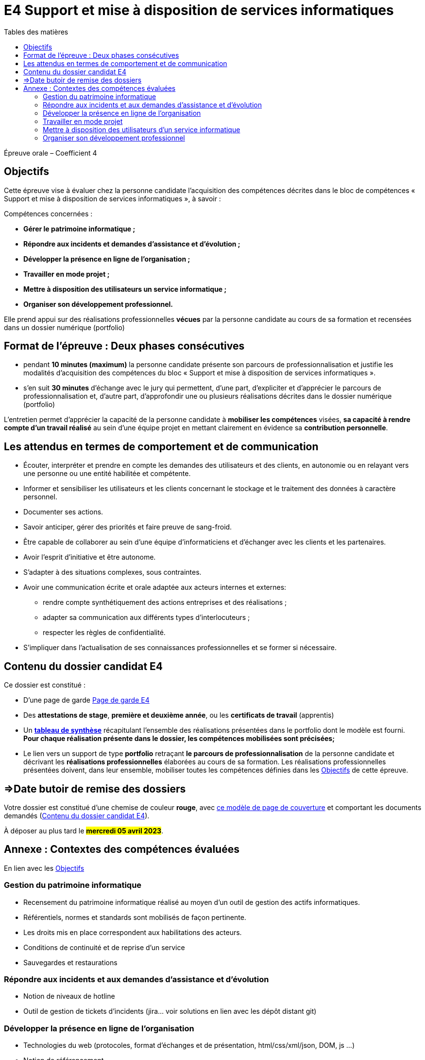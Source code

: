 = E4 Support et mise à disposition de services informatiques
:toc:
:toc-title: Tables des matières

Épreuve orale – Coefficient 4


== Objectifs

Cette épreuve vise à évaluer chez la personne candidate l’acquisition des compétences décrites dans
le bloc de compétences « Support et mise à disposition de services informatiques », à savoir :

Compétences concernées :

    • **Gérer le patrimoine informatique ;**
    • **Répondre aux incidents et demandes d’assistance et d’évolution ;**
    • **Développer la présence en ligne de l’organisation ;**
    • **Travailler en mode projet ;**
    • **Mettre à disposition des utilisateurs un service informatique ;**
    • **Organiser son développement professionnel.**

Elle prend appui sur des réalisations professionnelles **vécues** par la personne candidate au cours de
sa formation et recensées dans un dossier numérique (portfolio)

== Format de l’épreuve : Deux phases consécutives

- pendant **10 minutes (maximum)** la personne candidate présente son parcours de professionnalisation et justifie les modalités d’acquisition des compétences du bloc « Support et mise à disposition de services informatiques ».
- s’en suit **30 minutes** d’échange avec le jury qui permettent, d’une part, d’expliciter et d’apprécier le parcours de professionnalisation et, d’autre part, d’approfondir une ou plusieurs réalisations décrites dans le dossier numérique (portfolio)

L'entretien permet d’apprécier la capacité de la personne candidate à **mobiliser les compétences** visées, **sa capacité à rendre compte d’un travail réalisé** au sein d’une équipe projet en mettant clairement en évidence sa **contribution personnelle**.

== Les attendus en termes de comportement et de communication

  • Écouter, interpréter et prendre en compte les demandes des utilisateurs et des clients, en autonomie ou en relayant vers une personne ou une entité habilitée et compétente.
  • Informer et sensibiliser les utilisateurs et les clients concernant le stockage et le traitement des données à caractère personnel.
  • Documenter ses actions.
  • Savoir anticiper, gérer des priorités et faire preuve de sang-froid.
  • Être capable de collaborer au sein d’une équipe d’informaticiens et d’échanger avec les clients et les partenaires.
• Avoir l’esprit d’initiative et être autonome.
• S’adapter à des situations complexes, sous contraintes.
• Avoir une communication écrite et orale adaptée aux acteurs internes et externes:
 - rendre compte synthétiquement des actions entreprises et des réalisations ;
 - adapter sa communication aux différents types d’interlocuteurs ;
 - respecter les règles de confidentialité.
• S’impliquer dans l'actualisation de ses connaissances professionnelles et se former si nécessaire.



== Contenu du dossier candidat E4

Ce dossier est constitué :

• D'une page de garde xref:attachment$BTS_SIO_2023_Page_de_garde_E4.docx[Page de garde E4]

• Des **attestations de stage**, **première et deuxième année**, ou les **certificats de travail** (apprentis)

• Un xref:attachment$Tableau-de-synthèse-Epreuve E4-BTS-SIO-2023.xlsx[ **tableau de synthèse**] récapitulant l’ensemble des réalisations présentées dans le portfolio dont le modèle est fourni. **Pour chaque réalisation présente dans le dossier, les compétences mobilisées sont précisées;**

• Le lien vers un support de type **portfolio** retraçant **le parcours de professionnalisation** de la personne candidate et décrivant les **réalisations professionnelles** élaborées au cours de sa formation. Les réalisations professionnelles présentées doivent, dans leur ensemble, mobiliser toutes les compétences définies dans les <<_objectifs>> de cette épreuve.

== =>Date butoir de remise des dossiers

Votre dossier est constitué d'une chemise de couleur **rouge**, avec xref:attachment$BTS_SIO_2023_Page_de_garde_E4.docx[ce modèle de page de couverture] et comportant les documents demandés (<<_contenu_du_dossier_candidat_e4>>).

À déposer au plus tard le #**mercredi 05 avril 2023**#.

== Annexe : Contextes des compétences évaluées

En lien avec les <<_objectifs>>

=== Gestion du patrimoine informatique

* Recensement du patrimoine informatique réalisé au moyen d’un outil de gestion des actifs informatiques.
* Référentiels, normes et standards sont mobilisés de façon pertinente.
* Les droits mis en place correspondent aux habilitations des acteurs.
* Conditions de continuité et de reprise d’un service
* Sauvegardes et restaurations

=== Répondre aux incidents et aux demandes d’assistance et d’évolution

* Notion de niveaux de hotline
* Outil de gestion de tickets d’incidents (jira… voir solutions en lien avec les dépôt distant git)

=== Développer la présence en ligne de l’organisation

* Technologies du web (protocoles, format d’échanges et de présentation, html/css/xml/json, DOM, js …)
* Notion de référencement

=== Travailler en mode projet

* Gestionnaire de code source, travail collaboratif: Git et dépôt distant
* Méthodes agiles
* UML et diagrammes courants

=== Mettre à disposition des utilisateurs d’un service informatique

* Réaliser les tests d’intégration et d’acceptation d’un service
* Mise en production et déploiement (outils, méthodes, tests...)

=== Organiser son développement professionnel

* Organiser sa veille technologique
* Développer son projet professionnel



